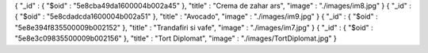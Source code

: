 { "_id" : { "$oid" : "5e8cba49da1600004b002a45" }, "title" : "Crema de zahar ars", "image" : "./images/im8.jpg" }
{ "_id" : { "$oid" : "5e8cdadcda1600004b002a51" }, "title" : "Avocado", "image" : "./images/im9.jpg" }
{ "_id" : { "$oid" : "5e8e394f835500009b002152" }, "title" : "Trandafiri si vafe", "image" : "./images/im7.jpg" }
{ "_id" : { "$oid" : "5e8e3c09835500009b002156" }, "title" : "Tort Diplomat", "image" : "./images/TortDiplomat.jpg" }
